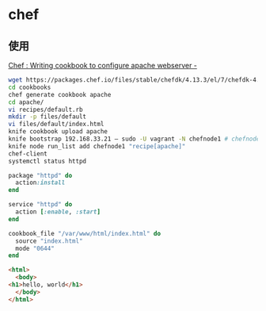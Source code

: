 * chef
** 使用
   [[https://cloudblogg.com/devops/chef-writing-cookbook-to-configure-apache-webserver/][Chef : Writing cookbook to configure apache webserver -]]
   #+begin_src sh
     wget https://packages.chef.io/files/stable/chefdk/4.13.3/el/7/chefdk-4.13.3-1.el7.x86_64.rpm
     cd cookbooks
     chef generate cookbook apache
     cd apache/
     vi recipes/default.rb
     mkdir -p files/default
     vi files/default/index.html
     knife cookbook upload apache
     knife bootstrap 192.168.33.21 — sudo -U vagrant -N chefnode1 # chefnode1.nokiasas.com
     knife node run_list add chefnode1 "recipe[apache]"
     chef-client
     systemctl status httpd

   #+end_src
   #+begin_src ruby
     package "httpd" do
       action:install
     end

     service "httpd" do
       action [:enable, :start]
     end

     cookbook_file "/var/www/html/index.html" do
       source "index.html"
       mode "0644"
     end

   #+end_src
   #+begin_src html
     <html>
       <body>
	 <h1>hello, world</h1>
       </body>
     </html>
   #+end_src

